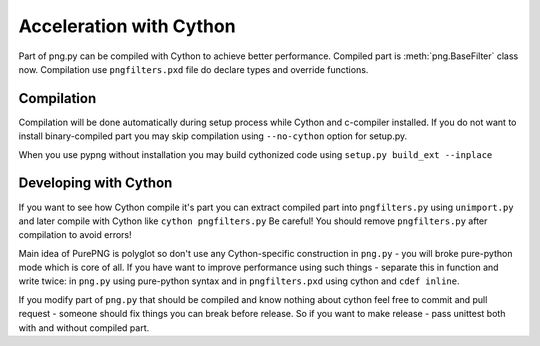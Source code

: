 .. $URL$
.. $Rev$

Acceleration with Cython
========================

Part of png.py can be compiled with Cython to achieve better performance.
Compiled part is :meth:`png.BaseFilter` class now.
Compilation use ``pngfilters.pxd`` file do declare types and override functions.

Compilation
-----------
Compilation will be done automatically during setup process while Cython and c-compiler installed.
If you do not want to install binary-compiled part you may skip compilation 
using ``--no-cython`` option for setup.py.

When you use pypng without installation you may build cythonized code using
``setup.py build_ext --inplace``

Developing with Cython
----------------------
If you want to see how Cython compile it's part you can extract compiled part
into ``pngfilters.py`` using ``unimport.py`` and later compile with Cython like 
``cython pngfilters.py``
Be careful! You should remove ``pngfilters.py`` after compilation to avoid errors!

Main idea of PurePNG is polyglot so don't use any Cython-specific construction 
in ``png.py`` - you will broke pure-python mode which is core of all.
If you have want to improve performance using such things - separate this
in function and write twice: in ``png.py`` using pure-python syntax and in 
``pngfilters.pxd`` using cython and ``cdef inline``.

If you modify part of ``png.py`` that should be compiled and know nothing about
cython feel free to commit and pull request - someone should fix things you can
break before release.
So if you want to make release - pass unittest both with and without compiled part.